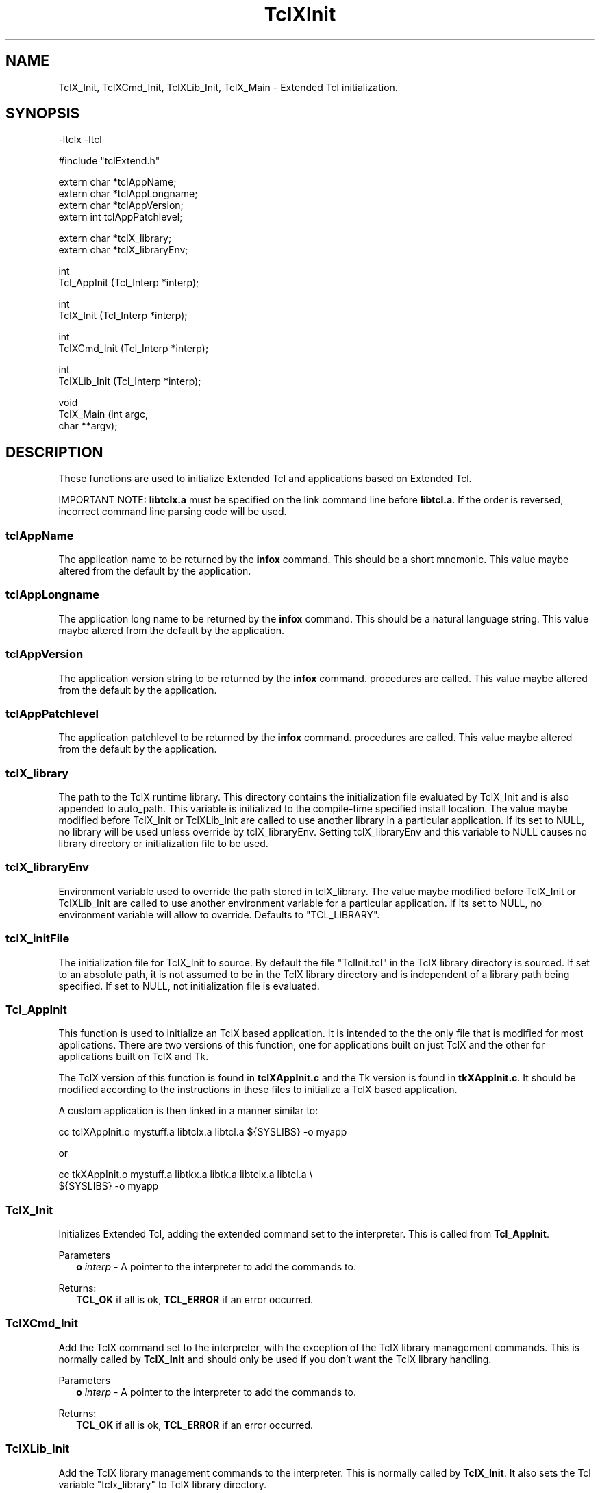 .\"
.\" TclXInit.3
.\"
.\" Extended Tcl initialization functions.
.\"----------------------------------------------------------------------------
.\" Copyright 1992-1995 Karl Lehenbauer and Mark Diekhans.
.\"
.\" Permission to use, copy, modify, and distribute this software and its
.\" documentation for any purpose and without fee is hereby granted, provided
.\" that the above copyright notice appear in all copies.  Karl Lehenbauer and
.\" Mark Diekhans make no representations about the suitability of this
.\" software for any purpose.  It is provided "as is" without express or
.\" implied warranty.
.\"----------------------------------------------------------------------------
.\" $Id: TclXInit.3,v 4.2 1995/01/01 19:46:29 markd Exp markd $
.\"----------------------------------------------------------------------------
.\"
.TH "TclXInit" TCL "" "Tcl"
.ad b
.SH NAME
TclX_Init, TclXCmd_Init, TclXLib_Init, TclX_Main - Extended Tcl initialization.
'
.SH SYNOPSIS
.nf
.ft CW
-ltclx -ltcl

#include "tclExtend.h"

extern char *tclAppName;
extern char *tclAppLongname;
extern char *tclAppVersion;
extern int   tclAppPatchlevel;

extern char *tclX_library;
extern char *tclX_libraryEnv;

int
Tcl_AppInit (Tcl_Interp *interp);

int
TclX_Init (Tcl_Interp *interp);

int
TclXCmd_Init (Tcl_Interp *interp);

int
TclXLib_Init (Tcl_Interp *interp);

void
TclX_Main (int    argc,
           char **argv);
.ft R
.fi
.SH DESCRIPTION
These functions are used to initialize Extended Tcl and applications based
on Extended Tcl.
.P
IMPORTANT NOTE:  \fBlibtclx.a\fR must be specified on the link command line
before \fBlibtcl.a\fR.  If the order is reversed, incorrect command line
parsing code will be used.
'
.SS tclAppName
The application name to be returned by the \fBinfox\fR
command. This should be a short mnemonic.  This value maybe altered from
the default by the application.
'
.SS tclAppLongname
The application long name to be returned by the \fBinfox\fR command.
This should be a natural language string.  This value maybe altered from
the default by the application.
'
.SS tclAppVersion
The application version string to be returned by the \fBinfox\fR command.
procedures are called.  This value maybe altered from
the default by the application.
'
.SS tclAppPatchlevel
The application patchlevel to be returned by the \fBinfox\fR command.
procedures are called.  This value maybe altered from
the default by the application.
'
.SS tclX_library
The path to the TclX runtime library.
This directory contains the initialization file evaluated by TclX_Init and is
also appended to auto_path.
This variable is initialized to the compile-time specified install location.
The value maybe modified before TclX_Init or TclXLib_Init are called to
use another library in a particular application.
If its set to NULL, no library will be used unless override by tclX_libraryEnv.
Setting tclX_libraryEnv and this variable to NULL causes no library directory
or initialization file to be used.
'
.SS tclX_libraryEnv
Environment variable used to override the path stored in tclX_library.
The value maybe modified before TclX_Init or TclXLib_Init are called to
use another environment variable for a particular application.
If its set to NULL, no environment variable will allow to override.
Defaults to "TCL_LIBRARY".
'
.SS tclX_initFile
The initialization file for TclX_Init to source.
By default the file "TclInit.tcl" in the TclX library directory is sourced.
If set to an absolute path, it is not assumed to be in the TclX library
directory and is independent of a library path being specified.
If set to NULL, not initialization file is evaluated.
'
.SS Tcl_AppInit
.PP
This function is used to initialize an TclX based application.
It is intended to
the the only file that is modified for most applications.
There are two versions of this function, one for applications built on
just TclX and the other for applications built on TclX and Tk.
.PP
The TclX version of this function is found in \fBtclXAppInit.c\fR and the 
Tk version is found in \fBtkXAppInit.c\fR.  It should be modified according to
the instructions in these files to initialize a TclX based application.
.PP
A custom application is then linked in a manner similar to:
.sp
.nf
.ft CW
  cc tclXAppInit.o mystuff.a libtclx.a libtcl.a ${SYSLIBS} -o myapp
.ft R
.fi
.sp
or
.sp
.nf
.ft CW
  cc tkXAppInit.o mystuff.a libtkx.a libtk.a libtclx.a libtcl.a \\
     ${SYSLIBS} -o myapp
.ft R
.fi
'
.SS TclX_Init
.PP
Initializes Extended Tcl, adding the extended command set to the interpreter.
This is called from \fBTcl_AppInit\fR.
.PP
Parameters
.RS 2
\fBo \fIinterp\fR - A pointer to the interpreter to add the commands to.
.RE
.PP
Returns:
.RS 2
\fBTCL_OK\fR if all is ok, \fBTCL_ERROR\fR if an error occurred.
.RE
'
.SS TclXCmd_Init
.PP
Add the TclX command set to the interpreter, with the exception of the
TclX library management commands.  This is normally called by
\fBTclX_Init\fR and should only be used if you don't want the TclX library
handling.
.PP
Parameters
.RS 2
\fBo \fIinterp\fR - A pointer to the interpreter to add the commands to.
.RE
.PP
Returns:
.RS 2
\fBTCL_OK\fR if all is ok, \fBTCL_ERROR\fR if an error occurred.
.RE
'
.SS TclXLib_Init
.PP
Add the TclX library management commands to the interpreter.
This is normally called by \fBTclX_Init\fR.  It also sets the Tcl variable
"tclx_library" to TclX library directory.
.PP
Parameters
.RS 2
\fBo \fIinterp\fR - A pointer to the interpreter to add the commands to.
.RE
.PP
Returns:
.RS 2
\fBTCL_OK\fR if all is ok, \fBTCL_ERROR\fR if an error occurred.
.RE
'
.SS TclX_Main
.PP
This function parses the command line according to the TclX shell
specification.  It creates an interpreter and calls the function
\fBTcl_AppInit\fR to initialize any application specific commands.
It then either evaluates the command of script specified on the
command line or enters an interactive command loop.  This procedure never
returns, it exits the process when it's done.


